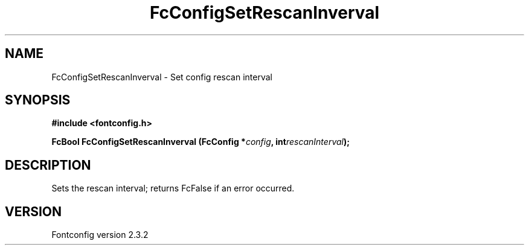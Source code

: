.\" This manpage has been automatically generated by docbook2man 
.\" from a DocBook document.  This tool can be found at:
.\" <http://shell.ipoline.com/~elmert/comp/docbook2X/> 
.\" Please send any bug reports, improvements, comments, patches, 
.\" etc. to Steve Cheng <steve@ggi-project.org>.
.TH "FcConfigSetRescanInverval" "3" "27 April 2005" "" ""

.SH NAME
FcConfigSetRescanInverval \- Set config rescan interval
.SH SYNOPSIS
.sp
\fB#include <fontconfig.h>
.sp
FcBool FcConfigSetRescanInverval (FcConfig *\fIconfig\fB, int\fIrescanInterval\fB);
\fR
.SH "DESCRIPTION"
.PP
Sets the rescan interval; returns FcFalse if an error occurred.
.SH "VERSION"
.PP
Fontconfig version 2.3.2
